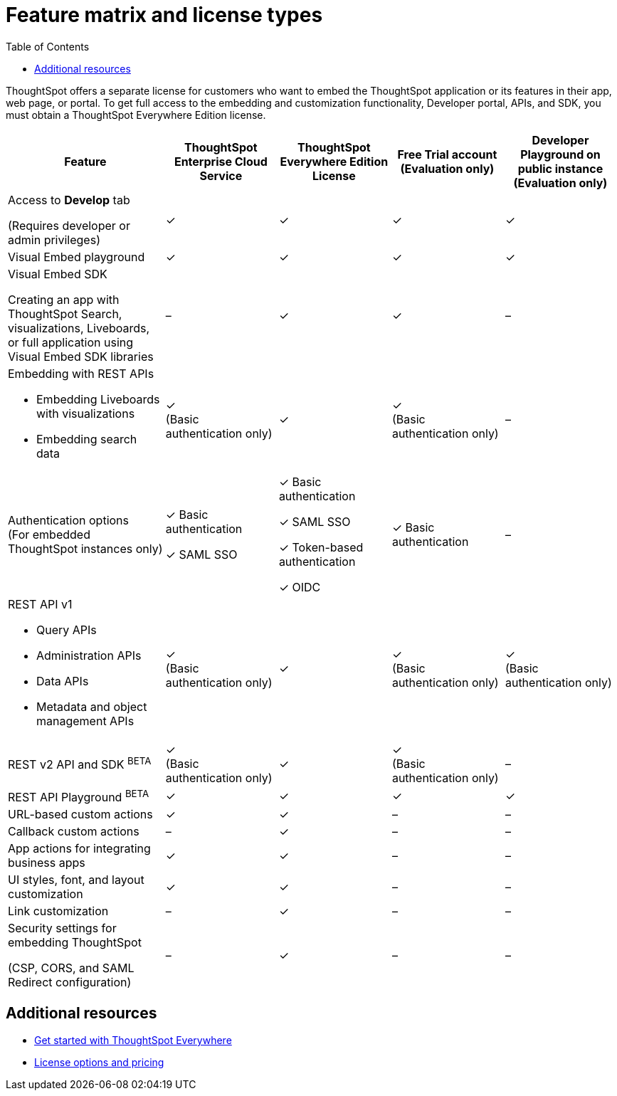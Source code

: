 = Feature matrix and license types
:toc: true

:page-title: Feature matrix and license types
:page-pageid: license-feature-matrix
:page-description: Choose the license model as per your embedding requirements.

ThoughtSpot offers a separate license for customers who want to embed the ThoughtSpot application or its features in their app, web page, or portal. To get full access to the embedding and customization functionality, Developer portal, APIs, and SDK, you must obtain a ThoughtSpot Everywhere Edition license.

[div tableContainer]
--

[width="100%" cols="7,5,5,5,5"]
[options='header']
|=====
|Feature|ThoughtSpot Enterprise Cloud Service|ThoughtSpot Everywhere Edition License|Free Trial account +
(Evaluation only) |Developer Playground on public instance +
(Evaluation only)


|Access to **Develop** tab +

(Requires developer or admin  privileges) |[tag greenBackground]#✓# | [tag greenBackground]#✓# |[tag greenBackground]#✓#  |[tag greenBackground]#✓#
| Visual Embed playground|[tag greenBackground]#✓# |[tag greenBackground]#✓# |[tag greenBackground]#✓#| [tag greenBackground]#✓#

| Visual Embed SDK +

Creating an app with ThoughtSpot Search, visualizations, Liveboards, or full application using Visual Embed SDK libraries |[tag greyBackground]#–# |[tag greenBackground]#✓# |[tag greenBackground]#✓# |[tag greyBackground]#–#

a|Embedding with REST APIs +

* Embedding Liveboards with visualizations +
* Embedding search data
|[tag greenBackground]#✓#  +
(Basic authentication only)
|[tag greenBackground]#✓# |[tag greenBackground]#✓#  +
(Basic authentication only) |[tag greyBackground]#–#

|Authentication options  +
(For embedded ThoughtSpot instances only) a| [tag greenBackground]#✓#
Basic authentication +

[tag greenBackground]#✓#  SAML SSO +

a| [tag greenBackground]#✓# Basic authentication +

[tag greenBackground]#✓# SAML SSO  +

[tag greenBackground]#✓# Token-based authentication +

[tag greenBackground]#✓# OIDC +

|[tag greenBackground]#✓# Basic authentication | [tag greyBackground]#–#

a|REST API v1  +

* Query APIs +
* Administration APIs +
* Data APIs +
* Metadata and object management APIs +

|[tag greenBackground]#✓#  +
(Basic authentication only) |[tag greenBackground]#✓# | [tag greenBackground]#✓#  +
(Basic authentication only)| [tag greenBackground]#✓#  +
(Basic authentication only)

|REST v2 API and SDK [beta blueBackground]^BETA^  |[tag greenBackground]#✓#  +
(Basic authentication only) |[tag greenBackground]#✓# |[tag greenBackground]#✓#  +
(Basic authentication only) |[tag greyBackground]#–#

|REST API Playground [beta blueBackground]^BETA^|[tag greenBackground]#✓#  | [tag greenBackground]#✓# |[tag greenBackground]#✓# |[tag greenBackground]#✓#

|URL-based custom actions|[tag greenBackground]#✓# |[tag greenBackground]#✓# |[tag greyBackground]#–#|[tag greyBackground]#–#
|Callback custom actions|[tag greyBackground]#–# |[tag greenBackground]#✓# |[tag greyBackground]#–#|[tag greyBackground]#–#
|App actions for integrating business apps |[tag greenBackground]#✓# |[tag greenBackground]#✓# |[tag greyBackground]#–#|[tag greyBackground]#–#
|UI styles, font, and layout customization|[tag greenBackground]#✓# |[tag greenBackground]#✓# |[tag greyBackground]#–# |[tag greyBackground]#–#
|Link customization|[tag greyBackground]#–# |[tag greenBackground]#✓# |[tag greyBackground]#–# |[tag greyBackground]#–#
|Security settings for embedding ThoughtSpot +

(CSP, CORS, and SAML Redirect configuration)| [tag greyBackground]#–#  | [tag greenBackground]#✓# | [tag greyBackground]#–# | [tag greyBackground]#–#
|=====
--

////

a|Runtime filters

(Available on embedded ThoughtSpot instances only) | [tag greenBackground]#✓# REST APIs

(Basic authentication only)

|[tag greenBackground]#✓# REST APIs

[tag greenBackground]#✓#  Visual Embed SDK

|[tag greenBackground]#✓# REST APIs

[tag greenBackground]#✓#  Visual Embed SDK 

(Basic authentication only)
| [tag greenBackground]#✓# REST APIs

[tag greenBackground]#✓#  Visual Embed SDK

(Basic authentication only)

////

== Additional resources

* xref:get-started-tse.adoc[Get started with ThoughtSpot Everywhere]
* link:https://www.thoughtspot.com/pricing[License options and pricing, window=_blank]
